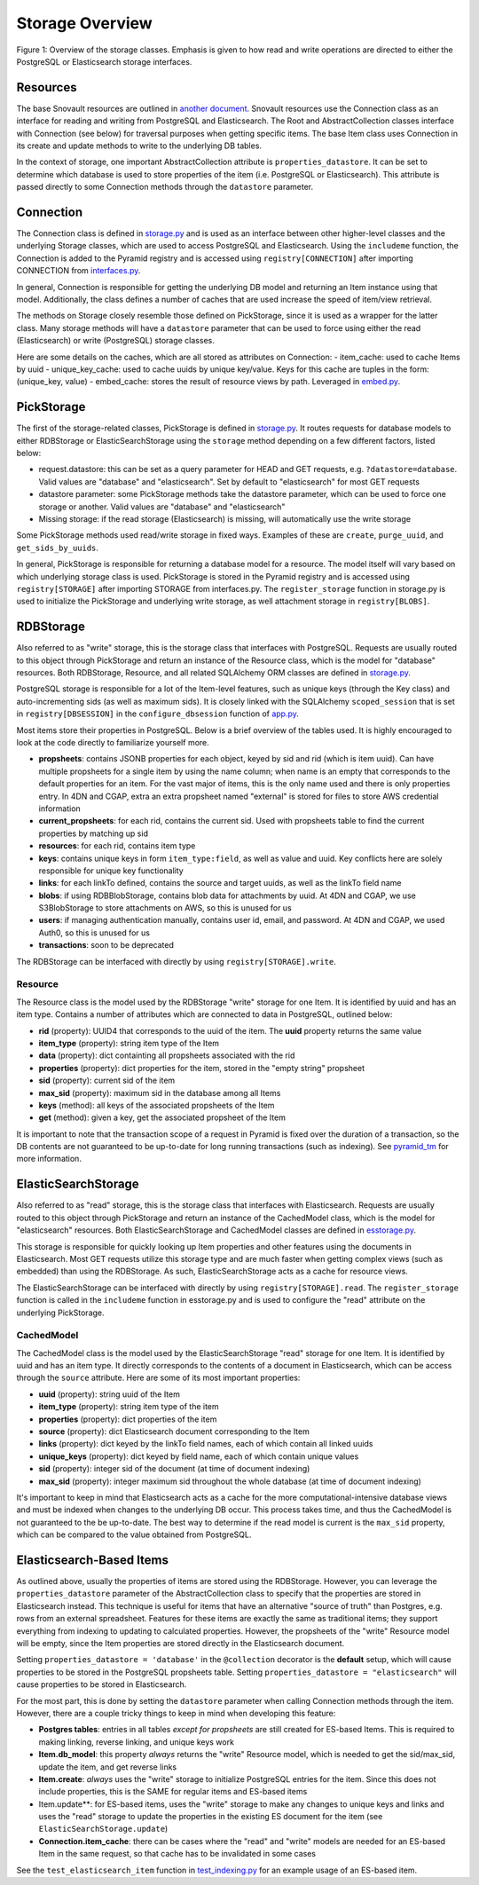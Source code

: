 Storage Overview
=======================================

.. image:: img/connection_storage.png

Figure 1: Overview of the storage classes. Emphasis is given to how read and write operations are directed to either the PostgreSQL or Elasticsearch storage interfaces.


Resources
-----------------
The base Snovault resources are outlined in `another document <https://snovault.readthedocs.io/en/latest/resources.html>`_. Snovault resources use the Connection class as an interface for reading and writing from PostgreSQL and Elasticsearch. The Root and AbstractCollection classes interface with Connection (see below) for traversal purposes when getting specific items. The base Item class uses Connection in its create and update methods to write to the underlying DB tables.

In the context of storage, one important AbstractCollection attribute is ``properties_datastore``. It can be set to determine which database is used to store properties of the item (i.e. PostgreSQL or Elasticsearch). This attribute is passed directly to some Connection methods through the ``datastore`` parameter.


Connection
-----------------
The Connection class is defined in `storage.py <https://github.com/4dn-dcic/snovault/blob/master/src/snovault/storage.py>`_ and is used as an interface between other higher-level classes and the underlying Storage classes, which are used to access PostgreSQL and Elasticsearch. Using the ``includeme`` function, the Connection is added to the Pyramid registry and is accessed using ``registry[CONNECTION]`` after importing CONNECTION from `interfaces.py <https://github.com/4dn-dcic/snovault/blob/master/src/snovault/interfaces.py>`_.

In general, Connection is responsible for getting the underlying DB model and returning an Item instance using that model. Additionally, the class defines a number of caches that are used increase the speed of item/view retrieval.

The methods on Storage closely resemble those defined on PickStorage, since it is used as a wrapper for the latter class. Many storage methods will have a ``datastore`` parameter that can be used to force using either the read (Elasticsearch) or write (PostgreSQL) storage classes.

Here are some details on the caches, which are all stored as attributes on Connection:
- item_cache: used to cache Items by uuid
- unique_key_cache: used to cache uuids by unique key/value. Keys for this cache are tuples in the form: (unique_key, value)
- embed_cache: stores the result of resource views by path. Leveraged in `embed.py <https://github.com/4dn-dcic/snovault/blob/master/src/snovault/embed.py>`_.


PickStorage
-----------------
The first of the storage-related classes, PickStorage is defined in `storage.py <https://github.com/4dn-dcic/snovault/blob/master/src/snovault/storage.py>`_. It routes requests for database models to either RDBStorage or ElasticSearchStorage using the ``storage`` method depending on a few different factors, listed below:

- request.datastore: this can be set as a query parameter for HEAD and GET requests, e.g. ``?datastore=database``. Valid values are "database" and "elasticsearch". Set by default to "elasticsearch" for most GET requests
- datastore parameter: some PickStorage methods take the datastore parameter, which can be used to force one storage or another. Valid values are "database" and "elasticsearch"
- Missing storage: if the read storage (Elasticsearch) is missing, will automatically use the write storage

Some PickStorage methods used read/write storage in fixed ways. Examples of these are ``create``, ``purge_uuid``, and ``get_sids_by_uuids``.

In general, PickStorage is responsible for returning a database model for a resource. The model itself will vary based on which underlying storage class is used. PickStorage is stored in the Pyramid registry and is accessed using ``registry[STORAGE]`` after importing STORAGE from interfaces.py. The ``register_storage`` function in storage.py is used to initialize the PickStorage and underlying write storage, as well attachment storage in ``registry[BLOBS]``.


RDBStorage
-----------------
Also referred to as "write" storage, this is the storage class that interfaces with PostgreSQL. Requests are usually routed to this object through PickStorage and return an instance of the Resource class, which is the model for "database" resources. Both RDBStorage, Resource, and all related SQLAlchemy ORM classes are defined in `storage.py <https://github.com/4dn-dcic/snovault/blob/master/src/snovault/storage.py>`_.

PostgreSQL storage is responsible for a lot of the Item-level features, such as unique keys (through the Key class) and auto-incrementing sids (as well as maximum sids). It is closely linked with the SQLAlchemy ``scoped_session`` that is set in ``registry[DBSESSION]`` in the ``configure_dbsession`` function of `app.py <https://github.com/4dn-dcic/snovault/blob/master/src/snovault/app.py>`_.

Most items store their properties in PostgreSQL. Below is a brief overview of the tables used. It is highly encouraged to look at the code directly to familiarize yourself more.

- **propsheets**: contains JSONB properties for each object, keyed by sid and rid (which is item uuid). Can have multiple propsheets for a single item by using the name column; when name is an empty that corresponds to the default properties for an item. For the vast major of items, this is the only name used and there is only properties entry. In 4DN and CGAP, extra an extra propsheet named "external" is stored for files to store AWS credential information
- **current_propsheets**: for each rid, contains the current sid. Used with propsheets table to find the current properties by matching up sid
- **resources**: for each rid, contains item type
- **keys**: contains unique keys in form ``item_type:field``, as well as value and uuid. Key conflicts here are solely responsible for unique key functionality
- **links**: for each linkTo defined, contains the source and target uuids, as well as the linkTo field name
- **blobs**: if using RDBBlobStorage, contains blob data for attachments by uuid. At 4DN and CGAP, we use S3BlobStorage to store attachments on AWS, so this is unused for us
- **users**: if managing authentication manually, contains user id, email, and password. At 4DN and CGAP, we used Auth0, so this is unused for us
- **transactions**: soon to be deprecated

The RDBStorage can be interfaced with directly by using ``registry[STORAGE].write``.


Resource
~~~~~~~~~~~~~~~~~
The Resource class is the model used by the RDBStorage "write" storage for one Item. It is identified by uuid and has an item type. Contains a number of attributes which are connected to data in PostgreSQL, outlined below:

- **rid** (property): UUID4 that corresponds to the uuid of the item. The **uuid** property returns the same value
- **item_type** (property): string item type of the Item
- **data** (property): dict containting all propsheets associated with the rid
- **properties** (property): dict properties for the item, stored in the "empty string" propsheet
- **sid** (property): current sid of the item
- **max_sid** (property): maximum sid in the database among all Items
- **keys** (method): all keys of the associated propsheets of the Item
- **get** (method): given a key, get the associated propsheet of the Item

It is important to note that the transaction scope of a request in Pyramid is fixed over the duration of a transaction, so the DB contents are not guaranteed to be up-to-date for long running transactions (such as indexing). See `pyramid_tm <https://docs.pylonsproject.org/projects/pyramid_tm/en/latest/>`_ for more information.


ElasticSearchStorage
-----------------
Also referred to as "read" storage, this is the storage class that interfaces with Elasticsearch. Requests are usually routed to this object through PickStorage and return an instance of the CachedModel class, which is the model for "elasticsearch" resources. Both ElasticSearchStorage and CachedModel classes are defined in `esstorage.py <https://github.com/4dn-dcic/snovault/blob/master/src/snovault/elasticsearch/esstorage.py>`_.

This storage is responsible for quickly looking up Item properties and other features using the documents in Elasticsearch. Most GET requests utilize this storage type and are much faster when getting complex views (such as embedded) than using the RDBStorage. As such, ElasticSearchStorage acts as a cache for resource views.

The ElasticSearchStorage can be interfaced with directly by using ``registry[STORAGE].read``. The ``register_storage`` function is called in the ``includeme`` function in esstorage.py and is used to configure the "read" attribute on the underlying PickStorage.


CachedModel
~~~~~~~~~~~~~~~~~
The CachedModel class is the model used by the ElasticSearchStorage "read" storage for one Item. It is identified by uuid and has an item type. It directly corresponds to the contents of a document in Elasticsearch, which can be access through the ``source`` attribute. Here are some of its most important properties:

- **uuid** (property): string uuid of the Item
- **item_type** (property): string item type of the item
- **properties** (property): dict properties of the item
- **source** (property): dict Elasticsearch document corresponding to the Item
- **links** (property): dict keyed by the linkTo field names, each of which contain all linked uuids
- **unique_keys** (property): dict keyed by field name, each of which contain unique values
- **sid** (property): integer sid of the document (at time of document indexing)
- **max_sid** (property): integer maximum sid throughout the whole database (at time of document indexing)

It's important to keep in mind that Elasticsearch acts as a cache for the more computational-intensive database views and must be indexed when changes to the underlying DB occur. This process takes time, and thus the CachedModel is not guaranteed to the be up-to-date. The best way to determine if the read model is current is the ``max_sid`` property, which can be compared to the value obtained from PostgreSQL.


Elasticsearch-Based Items
-----------------
As outlined above, usually the properties of items are stored using the RDBStorage. However, you can leverage the ``properties_datastore`` parameter of the AbstractCollection class to specify that the properties are stored in Elasticsearch instead. This technique is useful for items that have an alternative "source of truth" than Postgres, e.g. rows from an external spreadsheet. Features for these items are exactly the same as traditional items; they support everything from indexing to updating to calculated properties. However, the propsheets of the "write" Resource model will be empty, since the Item properties are stored directly in the Elasticsearch document.

Setting ``properties_datastore = 'database'`` in the ``@collection`` decorator is the **default** setup, which will cause properties to be stored in the PostgreSQL propsheets table. Setting ``properties_datastore = "elasticsearch"`` will cause properties to be stored in Elasticsearch.

For the most part, this is done by setting the ``datastore`` parameter when calling Connection methods through the item. However, there are a couple tricky things to keep in mind when developing this feature:

- **Postgres tables**: entries in all tables *except for propsheets* are still created for ES-based Items. This is required to making linking, reverse linking, and unique keys work
- **Item.db_model**: this property *always* returns the "write" Resource model, which is needed to get the sid/max_sid, update the item, and get reverse links
- **Item.create**: *always* uses the "write" storage to initialize PostgreSQL entries for the item. Since this does not include properties, this is the SAME for regular items and ES-based items
- Item.update**: for ES-based items, uses the "write" storage to make any changes to unique keys and links and uses the "read" storage to update the properties in the existing ES document for the item (see ``ElasticSearchStorage.update``)
- **Connection.item_cache**: there can be cases where the "read" and "write" models are needed for an ES-based Item in the same request, so that cache has to be invalidated in some cases

See the ``test_elasticsearch_item`` function in `test_indexing.py <https://github.com/4dn-dcic/snovault/blob/master/src/snovault/tests/test_indexing.py>`_ for an example usage of an ES-based item.

